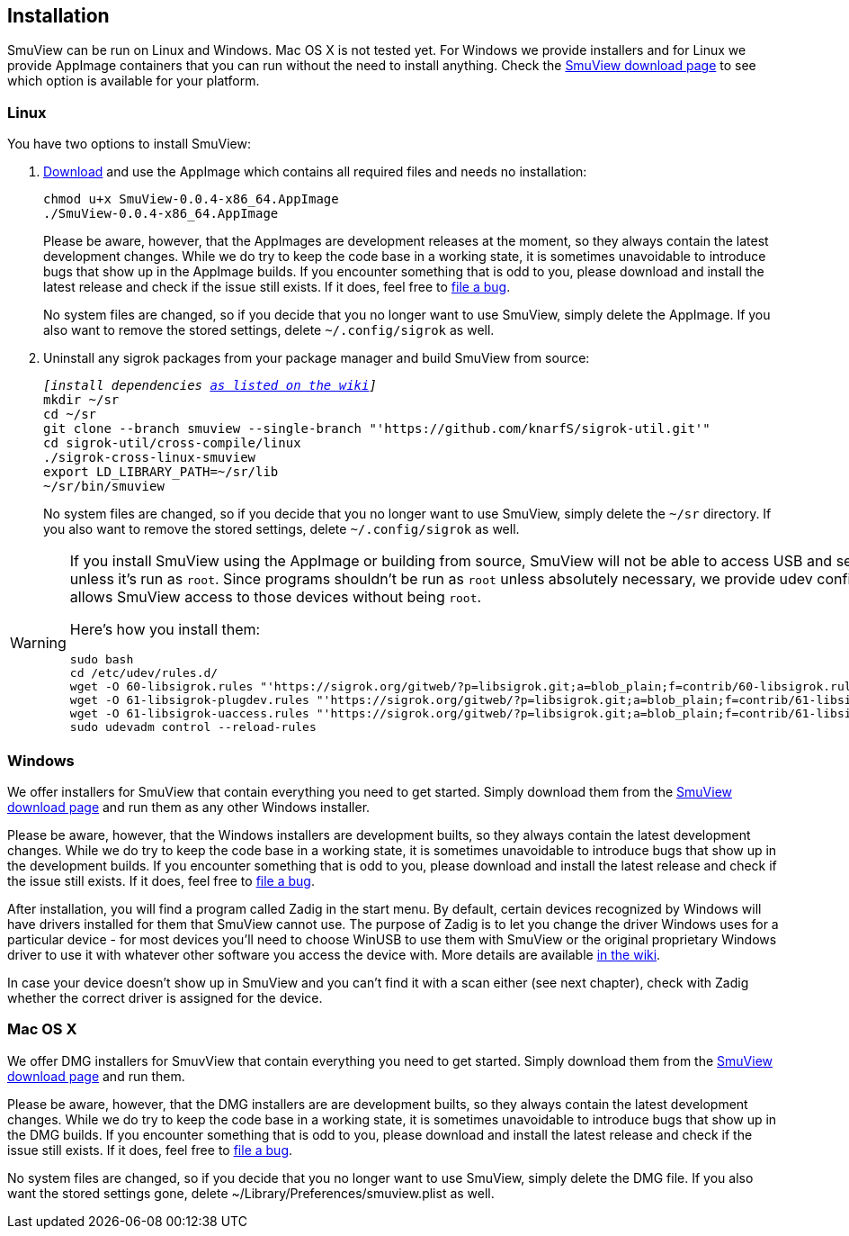 [[installation,Installation]]
== Installation

SmuView can be run on Linux and Windows. Mac OS X is not tested yet. For Windows
we provide installers and for Linux we provide AppImage containers that you can
run without the need to install anything. Check the
https://github.com/knarfS/smuview/releases[SmuView download page] to see which
option is available for your platform.

=== Linux

You have two options to install SmuView:

. https://github.com/knarfS/smuview/releases[Download] and use the AppImage
which contains all required files and needs no installation:
+
--
[listing, subs="normal"]
chmod u+x SmuView-0.0.4-x86_64.AppImage
./SmuView-0.0.4-x86_64.AppImage

Please be aware, however, that the AppImages are development releases at the
moment, so they always contain the latest development changes. While we do try
to keep the code base in a working state, it is sometimes unavoidable to
introduce bugs that show up in the AppImage builds. If you encounter something
that is odd to you, please download and install the latest release and check if
the issue still exists. If it does, feel free to
https://github.com/knarfS/smuview/issues[file a bug].

No system files are changed, so if you decide that you no longer want to use
SmuView, simply delete the AppImage. If you also want to remove the stored
settings, delete `~/.config/sigrok` as well.
--

. Uninstall any sigrok packages from your package manager and build SmuView from
source:
+
--
[listing, subs="normal"]
_[install dependencies https://sigrok.org/wiki/Linux#Building[as listed on the wiki]]_
mkdir ~/sr
cd ~/sr
git clone --branch smuview --single-branch "'https://github.com/knarfS/sigrok-util.git'"
cd sigrok-util/cross-compile/linux
./sigrok-cross-linux-smuview
export LD_LIBRARY_PATH=~/sr/lib
~/sr/bin/smuview

No system files are changed, so if you decide that you no longer want to use
SmuView, simply delete the `~/sr` directory. If you also want to remove the
stored settings, delete `~/.config/sigrok` as well.
--

[WARNING]
--
If you install SmuView using the AppImage or building from source, SmuView will
not be able to access USB and serial port devices unless it's run as `root`.
Since programs shouldn't be run as `root` unless absolutely necessary, we
provide udev configuration files that allows SmuView access to those devices
without being `root`.

Here's how you install them:
[listing, subs="normal"]
sudo bash
cd /etc/udev/rules.d/
wget -O 60-libsigrok.rules "'https://sigrok.org/gitweb/?p=libsigrok.git;a=blob_plain;f=contrib/60-libsigrok.rules'"
wget -O 61-libsigrok-plugdev.rules "'https://sigrok.org/gitweb/?p=libsigrok.git;a=blob_plain;f=contrib/61-libsigrok-plugdev.rules'"
wget -O 61-libsigrok-uaccess.rules "'https://sigrok.org/gitweb/?p=libsigrok.git;a=blob_plain;f=contrib/61-libsigrok-uaccess.rules'"
sudo udevadm control --reload-rules
--

=== Windows

We offer installers for SmuView that contain everything you need to get started.
Simply download them from the
https://github.com/knarfS/smuview/releases[SmuView download page] and run them
as any other Windows installer.

Please be aware, however, that the Windows installers are development builts, so
they always contain the latest development changes. While we do try to keep the
code base in a working state, it is sometimes unavoidable to introduce bugs that
show up in the development builds. If you encounter something that is odd to
you, please download and install the latest release and check if the issue still
exists. If it does, feel free to
https://github.com/knarfS/smuview/issues/[file a bug].

After installation, you will find a program called Zadig in the start menu. By
default, certain devices recognized by Windows will have drivers installed for
them that SmuView cannot use. The purpose of Zadig is to let you change the
driver Windows uses for a particular device - for most devices you'll need to
choose WinUSB to use them with SmuView or the original proprietary Windows
driver to use it with whatever other software you access the device with. More
details are available https://sigrok.org/wiki/Windows[in the wiki].

In case your device doesn't show up in SmuView and you can't find it with a scan
either (see next chapter), check with Zadig whether the correct driver is
assigned for the device.

=== Mac OS X

We offer DMG installers for SmuvView that contain everything you need to get
started. Simply download them from the
https://github.com/knarfS/smuview/releases[SmuView download page] and run them.

Please be aware, however, that the DMG installers are are development builts, so
they always contain the latest development changes. While we do try to keep the
code base in a working state, it is sometimes unavoidable to introduce bugs that
show up in the DMG builds. If you encounter something that is odd to you, please
download and install the latest release and check if the issue still exists. If
it does, feel free to https://github.com/knarfS/smuview/issues[file a bug].

No system files are changed, so if you decide that you no longer want to use
SmuView, simply delete the DMG file. If you also want the stored settings gone,
delete ~/Library/Preferences/smuview.plist as well.
